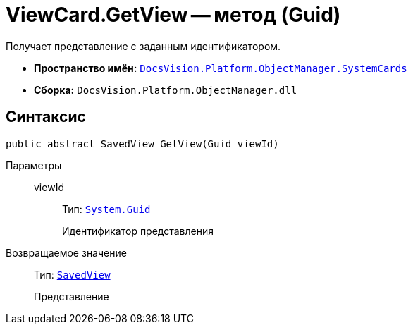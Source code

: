 = ViewCard.GetView -- метод (Guid)

Получает представление с заданным идентификатором.

* *Пространство имён:* `xref:SystemCards_NS.adoc[DocsVision.Platform.ObjectManager.SystemCards]`
* *Сборка:* `DocsVision.Platform.ObjectManager.dll`

== Синтаксис

[source,csharp]
----
public abstract SavedView GetView(Guid viewId)
----

Параметры::
viewId:::
Тип: `http://msdn.microsoft.com/ru-ru/library/system.guid.aspx[System.Guid]`
+
Идентификатор представления

Возвращаемое значение::
Тип: `xref:SavedView_CL.adoc[SavedView]`
+
Представление
